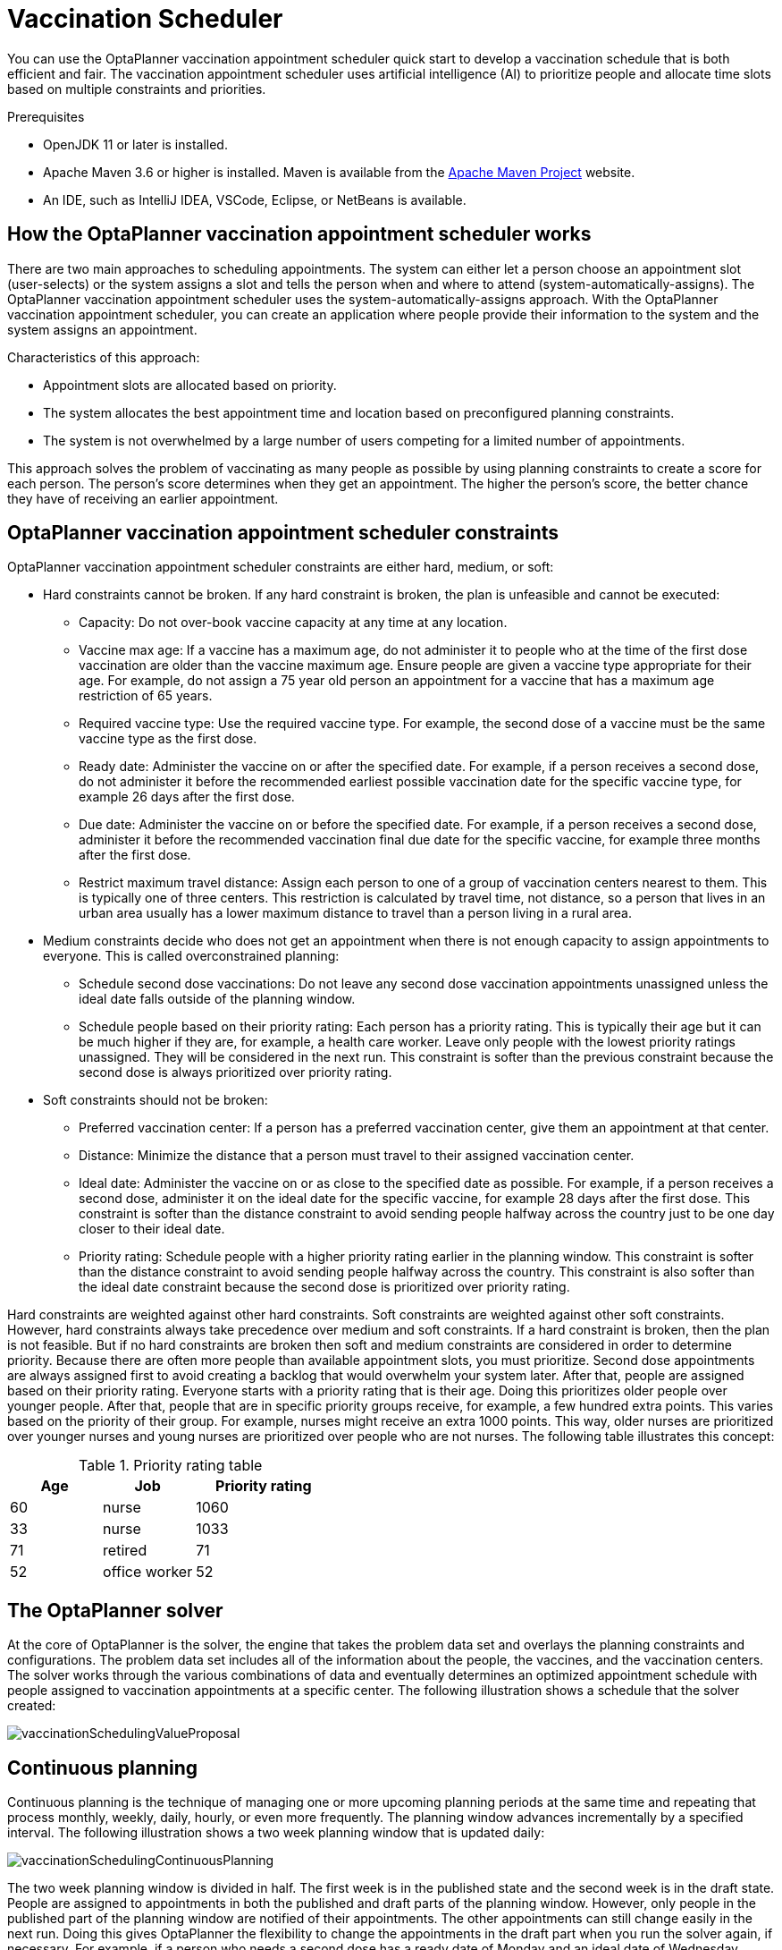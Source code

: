 [id="chap-optaplanner-vaccination_{context}"]
= Vaccination Scheduler

:OPTAPLANNER-COMM:
//Variable for the community version conditional statements.
//:OPTAPLANNER-ENT:
//Variable for the enterprise version conditional statements.

ifdef::OPTAPLANNER-COMM[]

:imagesdir: ../..

:PLANNER: OptaPlanner
:QUARKUS: Quarkus
:OPTAPLANNER_JDK_VERSION: 11
:OPTAPLANNER_MAVEN_VERSION: 3.6
endif::OPTAPLANNER-COMM[]


ifdef::OPTAPLANNER-ENT[]

ifdef::context[:parent-context: {context}]


:context: optaplanner-vaccination-scheduler

endif::OPTAPLANNER-ENT[]


You can use the OptaPlanner vaccination appointment scheduler quick start to develop a vaccination schedule that is both efficient and fair. The vaccination appointment scheduler uses artificial intelligence (AI) to prioritize people and allocate time slots based on multiple constraints and priorities.

.Prerequisites

* OpenJDK {OPTAPLANNER_JDK_VERSION} or later is installed.


ifdef::OPTAPLANNER-ENT[]
Red Hat build of Open JDK is available from the https://access.redhat.com/jbossnetwork/restricted/listSoftware.html[Software Downloads] page in the Red Hat Customer Portal (login required).
endif::OPTAPLANNER-ENT[]


* Apache Maven {OPTAPLANNER_MAVEN_VERSION} or higher is installed. Maven is available from the https://maven.apache.org/[Apache Maven Project] website.

* An IDE, such as IntelliJ IDEA, VSCode, Eclipse, or NetBeans is available.


ifdef::OPTAPLANNER-ENT[]
* You have created a Quakus OptaPlanner project as described in xref:optaplanner-quarkus-con_getting-started-optaplanner[].
endif::OPTAPLANNER-ENT[]



[id="vaccination-scheduler-con_{context}"]
== How the OptaPlanner vaccination appointment scheduler works

There are two main approaches to scheduling appointments. The system can either let a person choose an appointment slot (user-selects) or the system assigns a slot and tells the person when and where to attend (system-automatically-assigns). The OptaPlanner vaccination appointment scheduler uses the system-automatically-assigns approach. With the OptaPlanner vaccination appointment scheduler, you can create an application where people provide their information to the system and the system assigns an appointment.

Characteristics of this approach:

* Appointment slots are allocated based on priority.
* The system allocates the best appointment time and location based on preconfigured planning constraints.
* The system is not overwhelmed by a large number of users competing for a limited number of appointments.

This approach solves the problem of vaccinating as many people as possible by using planning constraints to create a score for each person. The person’s score determines when they get an appointment. The higher the person’s score, the better chance they have of receiving an earlier appointment.


[id="vaccination-contraints-con_{context}"]
== OptaPlanner vaccination appointment scheduler constraints

OptaPlanner vaccination appointment scheduler constraints are either hard, medium, or soft:

* Hard constraints cannot be broken. If any hard constraint is broken, the plan is unfeasible and cannot be executed:
** Capacity: Do not over-book vaccine capacity at any time at any location.
** Vaccine max age: If a vaccine has a maximum age, do not administer it to people who at the time of the first dose vaccination are older than the vaccine maximum age. Ensure people are given a vaccine type appropriate for their age. For example, do not assign a 75 year old person an appointment for a vaccine that has a maximum age restriction of 65 years.
** Required vaccine type: Use the required vaccine type. For example, the second dose of a vaccine must be the same vaccine type as the first dose.
** Ready date: Administer the vaccine on or after the specified date. For example, if a person receives a second dose, do not administer it before the recommended earliest possible vaccination date for the specific vaccine type, for example 26 days after the first dose.
** Due date: Administer the vaccine on or before the specified date. For example, if a person receives a second dose, administer it before the recommended vaccination final due date for the specific vaccine, for example three months after the first dose.
** Restrict maximum travel distance: Assign each person to one of a group of vaccination centers nearest to them. This is typically one of three centers. This restriction is calculated by travel time, not distance, so a person that lives in an urban area usually has a lower maximum distance to travel than a person living in a rural area.

* Medium constraints decide who does not get an appointment when there is not enough capacity to assign appointments to everyone. This is called overconstrained planning:
** Schedule second dose vaccinations: Do not leave any second dose vaccination appointments unassigned unless the ideal date falls outside of the planning window.
** Schedule people based on their priority rating: Each person has a priority rating. This is typically their age but it can be much higher if they are, for example, a health care worker. Leave only people with the lowest priority ratings unassigned. They will be considered in the next run. This constraint is softer than the previous constraint because the second dose is always prioritized over priority rating.
* Soft constraints should not be broken:
** Preferred vaccination center: If a person has a preferred vaccination center, give them an appointment at that center.
** Distance: Minimize the distance that a person must travel to their assigned vaccination center.
** Ideal date: Administer the vaccine on or as close to the specified date as possible. For example, if a person receives a second dose, administer it on the ideal date for the specific vaccine, for example 28 days after the first dose. This constraint is softer than the distance constraint to avoid sending people halfway across the country just to be one day closer to their ideal date.
** Priority rating: Schedule people with a higher priority rating earlier in the planning window. This constraint is softer than the distance constraint to avoid sending people halfway across the country. This constraint is also softer than the ideal date constraint because the second dose is prioritized over priority rating.

Hard constraints are weighted against other hard constraints. Soft constraints are weighted against other soft constraints. However, hard constraints always take precedence over medium and soft constraints. If a hard constraint is broken, then the plan is not feasible. But if no hard constraints are broken then soft and medium constraints are considered in order to determine priority.
Because there are often more people than available appointment slots, you must prioritize. Second dose appointments are always assigned first to avoid creating a backlog that would overwhelm your system later. After that, people are assigned based on their priority rating. Everyone starts with a priority rating that is their age. Doing this prioritizes older people over younger people. After that, people that are in specific priority groups receive, for example, a few hundred extra points. This  varies based on the priority of their group. For example, nurses might receive an extra 1000 points. This way, older nurses are prioritized over younger nurses and young nurses are prioritized over people who are not nurses. The following table illustrates this concept:

.Priority rating table
[cols="2,2,3", options="header"]
|===
|Age
|Job
|Priority rating

|60
|nurse
|1060

|33
|nurse
|1033

|71
|retired
|71

|52
|office worker
|52
|===


[id="optaplanner-solver-con_{context}"]
== The OptaPlanner solver

At the core of OptaPlanner is the solver, the engine that takes the problem data set and overlays the planning constraints and configurations. The problem data set includes all of the information about the people, the vaccines, and the vaccination centers. The solver works through the various combinations of data and eventually determines an optimized appointment schedule with people assigned to vaccination appointments at a specific center.  The following illustration shows a schedule that the solver created:



image::use-cases-and-examples/vaccination-scheduling/vaccinationSchedulingValueProposal.png[]



[id="continuous-planning-con_{context}"]
== Continuous planning

Continuous planning is the technique of managing one or more upcoming planning periods at the same time and repeating that process monthly, weekly, daily, hourly, or even more frequently. The planning window advances incrementally by a specified interval. The following illustration shows a two week planning window that is updated daily:

image::use-cases-and-examples/vaccination-scheduling/vaccinationSchedulingContinuousPlanning.png[]

The two week planning window is divided in half. The first week is in the published state and the second week is in the draft state.  People are assigned to appointments in both the published and draft parts of the planning window. However, only people in the published part of the planning window are notified of their appointments. The other appointments can still change easily in the next run. Doing this gives OptaPlanner the flexibility to change the appointments in the draft part when you run the solver again, if necessary. For example, if a person who needs a second dose has a ready date of Monday and an ideal date of Wednesday, OptaPlanner does not have to give them an appointment for Monday if you can prove OptaPlanner can demonstrate that it can give them a draft appointment later in the week.

You can determine the size of the planning window but just be aware of the size of the problem space. The problem space is all of the various elements that go into creating the schedule. The more days you plan ahead, the larger the problem space.


[id="pinned-planning-entities-con_{context}"]
== Pinned planning entities

If you are continuously planning on a daily basis, there will be appointments within the two week period that are already allocated to people. To ensure that appointments are not double-booked, OptaPlanner marks existing appointments as allocated by pinning them. Pinning is used to anchor one or more specific assignments and force OptaPlanner to schedule around those fixed assignments.  A pinned planning entity, such as an appointment, does not change during solving.

Whether an entity is pinned or not is determined by the appointment state. An appointment can have five states : `Open`, `Invited`, `Accepted`, `Rejected`, or `Rescheduled`.

NOTE: You do not actually see these states directly in the quick start demo code because the OptaPlanner engine is only interested in whether the appointment is pinned or not.

You need to be able to plan around appointments that have already been scheduled. An appointment with the `Invited` or `Accepted` state is pinned. Appointments with the `Open`, `Reschedule`, and `Rejected` state are not pinned and are available for scheduling.

In this example, when the solver runs it searches across the entire two week planning window in both the published and draft ranges. The solver considers any unpinned entities, appointments with the `Open`, `Reschedule`, or `Rejected` states, in addition to the unscheduled input data, to find the optimal solution. If the solver is run daily, you will see a new day added to the schedule before you run the solver.

Notice that the appointments on the new day have been assigned and Amy and Edna who were previously scheduled in the draft part of the planning window are now scheduled in the published part of the window. This was possible because Gus and Hugo requested a reschedule. This will not cause any confusion because Amy and Edna were never notified about their draft dates. Now, because they have appointments in the published section of the planning window, they will be notified and asked to accept or reject their appointments, and their appointments are now pinned.


[id="vaccination-scheduler-download-proc_{context}"]
== Downloading and running the OptaPlanner vaccination appointment scheduler

Download the OptaPlanner vaccination appointment scheduler quick start archive, start it in Quarkus development mode, and view the application in a browser. Quarkus development mode enables you to make changes and update your application while it is running.

.Procedure


ifdef::OPTAPLANNER-COMM[]
. Clone the `https://github.com/kiegroup/optaplanner-quickstarts` GitHub repository:
+
[source]
----
git clone https://github.com/kiegroup/optaplanner-quickstarts.git
----
. Navigate to the `optaplanner-quickstarts/quarkus-vaccination-scheduling`  directory.
endif::OPTAPLANNER-COMM[]


ifdef::OPTAPLANNER-ENT[]
. Navigate to the https://access.redhat.com/jbossnetwork/restricted/listSoftware.html[Software Downloads] page in the Red Hat Customer Portal (login required), and select the product and version from the drop-down options:

** Product: {PRODUCT_SHORT}
** Version: {PRODUCT_VERSION}
. Download *{PRODUCT} {PRODUCT_VERSION_LONG} Kogito and OptaPlanner 8 Decision Services Quickstarts* (`{PRODUCT_INIT}-{PRODUCT_VERSION_LONG}-decision-services-quickstarts.zip`).
. Extract the `{PRODUCT_INIT}-{PRODUCT_VERSION_LONG}-decision-services-quickstarts.zip` file.
. Navigate to the `optaplanner-quickstarts-{OPTAPLANNER_BOM_VERSION}` directory.
. Navigate to the `optaplanner-quickstarts-{OPTAPLANNER_BOM_VERSION}/quarkus-vaccination-scheduling` directory.
endif::OPTAPLANNER-ENT[]


. Enter the following command to start the OptaPlanner vaccination appointment scheduler in development mode:
+
[source, shell]
----
$ mvn quarkus:dev
----

. To view the OptaPlanner vaccination appointment scheduler, enter the following URL in a web browser.
+
[source]
----
http://localhost:8080/
----

. To run the OptaPlanner vaccination appointment scheduler, click *Solve*.
. Make changes to the source code then press the F5 key to refresh your browser. Notice that the changes that you made are now available.

[id="vaccination-scheduler-package-proc_{context}"]
== Package and run the OptaPlanner vaccination appointment scheduler

When you have completed development work on the OptaPlanner vaccination appointment scheduler in `quarkus:dev` mode, run the application as a conventional JAR file.

.Prerequisites


ifdef::OPTAPLANNER-ENT[]
* You have downloaded the OptaPlanner vaccination appointment scheduler quick start. For more information, see xref:vaccination-scheduler-download-proc_{context}[].
endif::OPTAPLANNER-ENT[]


ifdef::OPTAPLANNER-COMM[]
* You have downloaded the OptaPlanner vaccination appointment scheduler quick start. For more information, see xref:vaccination-scheduler-download-proc_{context}[].
endif::OPTAPLANNER-COMM[]


.Procedure
. Navigate to the `quarkus-vaccination-scheduling` directory.
. To compile the OptaPlanner vaccination appointment scheduler, enter the following command:
+
[source, shell]
----
$ mvn package
----

. To run the compiled OptaPlanner vaccination appointment scheduler, enter the following command:
+
[source, shell]
----
$ java -jar ./target/*-runner.jar
----
+
[NOTE]
====
To run the application on port 8081, add `-Dquarkus.http.port=8081` to the preceding command.
====

. To start the OptaPlanner vaccination appointment scheduler, enter the following URL in a web browser.
+
[source]
----
http://localhost:8080/
----

[id="vaccination-native-proc_{context}"]
== Run the OptaPlanner vaccination appointment scheduler as a native executable

To take advantage of the small memory footprint and access speeds that Quarkus offers, compile the OptaPlanner vaccination appointment scheduler in Quarkus native mode.

.Prerequistes.

.Procedure

. Install GraalVM and the `native-image` tool. For information, see https://quarkus.io/guides/building-native-image#configuring-graalvm[Configuring GraalVMl] on the Quarkus website.
. Navigate to the `quarkus-vaccination-scheduling` directory.

. To compile the OptaPlanner vaccination appointment scheduler natively, enter the following command:
+
[source, shell]
----
$ mvn package -Dnative -DskipTests
----

. To run the native executable, enter the following command:
+
[source, shell]
----
$ ./target/*-runner
----

. To start the OptaPlanner vaccination appointment scheduler, enter the following URL in a web browser.
+
[source]
----
http://localhost:8080/
----

[role="_additional-resources"]
== Additional resources
* https://www.youtube.com/watch?v=LTkoaBk-P6U[Vaccination appointment scheduling video]



ifdef::OPTAPLANNER-ENT[]
ifdef::parent-context[:context: {parent-context}]
ifndef::parent-context[:!context:]


endif::OPTAPLANNER-ENT[]
